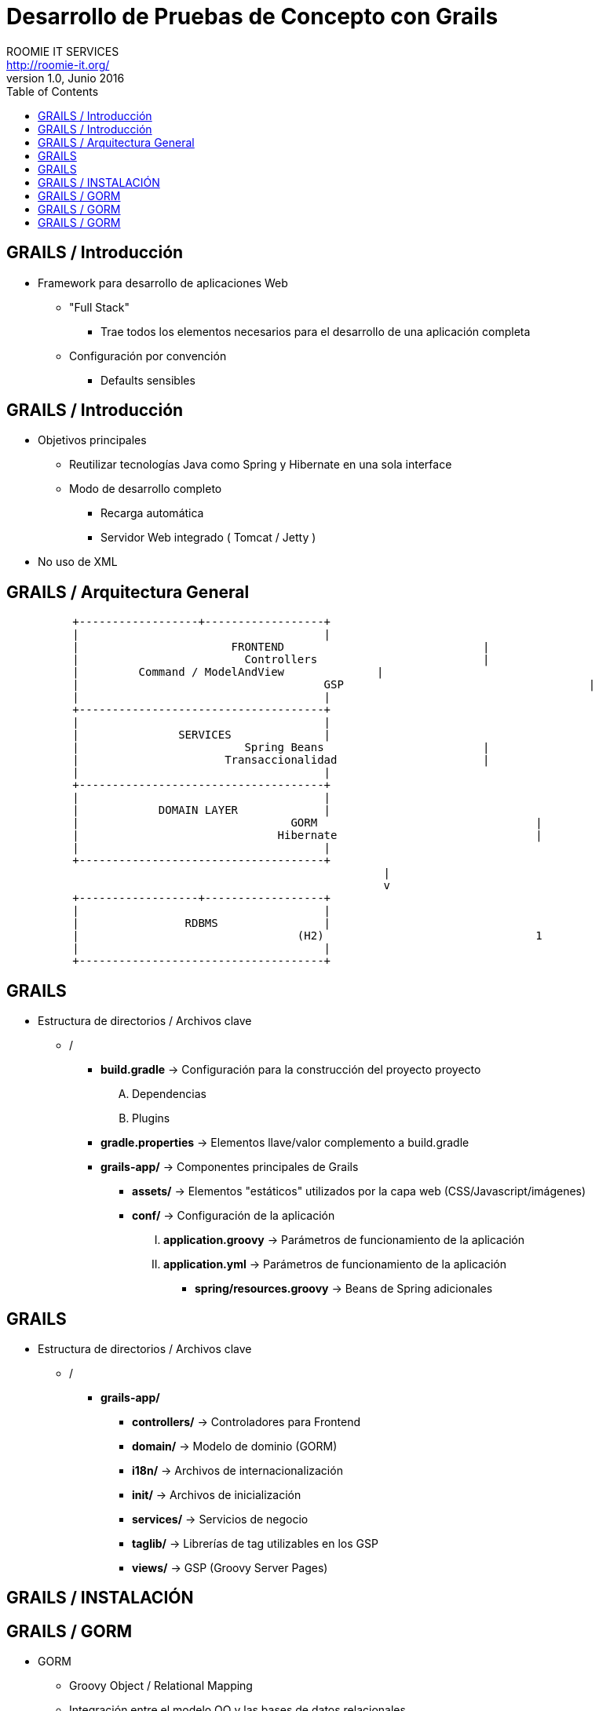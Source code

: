 = Desarrollo de Pruebas de Concepto con Grails
ROOMIE IT SERVICES <http://roomie-it.org/>
VERSIÓN 1.0, Junio 2016
:deckjs_transition: fade
:deckjsdir: deck.js/deck.js-master
:deckjs_theme: swiss
:navigation: 
:menu:
:status:
:goto:
:toc:

== GRAILS / Introducción

* Framework para desarrollo de aplicaciones Web
** "Full Stack"
*** Trae todos los elementos necesarios para el desarrollo de una aplicación completa
** Configuración por convención
*** Defaults sensibles

== GRAILS / Introducción

* Objetivos principales
** Reutilizar tecnologías Java como Spring y Hibernate en una sola interface
** Modo de desarrollo completo
*** Recarga automática
*** Servidor Web integrado ( Tomcat / Jetty )
* No uso de XML

== GRAILS / Arquitectura General

[shaape]
....

                                                  
          +------------------+------------------+
          |                                     |
          |      		  FRONTEND				|
          |			    Controllers				|
          |         Command / ModelAndView		|
          |					GSP					|
          |                                     |
          +-------------------------------------+                                                  
          |                                     |
          |               SERVICES              |
          |			    Spring Beans			|
          |			 Transaccionalidad			|
          |                                     |
          +-------------------------------------+
          |                                     |
          |            DOMAIN LAYER             |
          |				   GORM					|
          |				 Hibernate				|
          |                                     |
          +-------------------------------------+          					 
							 |
							 v
          +------------------+------------------+
          |                                     |
          |                RDBMS                |
          |				    (H2)				1
          |                                     |
          +-------------------------------------+     
....

== GRAILS

* Estructura de directorios / Archivos clave
** /
*** **build.gradle** -> Configuración para la construcción del proyecto proyecto
.... Dependencias
.... Plugins
*** **gradle.properties** -> Elementos llave/valor complemento a build.gradle
*** **grails-app/** -> Componentes principales de Grails
**** **assets/** -> Elementos "estáticos" utilizados por la capa web (CSS/Javascript/imágenes)
**** **conf/** -> Configuración de la aplicación 
..... **application.groovy** -> Parámetros de funcionamiento de la aplicación
..... **application.yml** -> Parámetros de funcionamiento de la aplicación
***** **spring/resources.groovy** -> Beans de Spring adicionales

== GRAILS

* Estructura de directorios / Archivos clave
** /
*** **grails-app/**
**** **controllers/** -> Controladores para Frontend 
**** **domain/** -> Modelo de dominio (GORM)
**** **i18n/** -> Archivos de internacionalización
**** **init/** -> Archivos de inicialización
**** **services/** -> Servicios de negocio
**** **taglib/** -> Librerías de tag utilizables en los GSP
**** **views/** -> GSP (Groovy Server Pages)

== GRAILS / INSTALACIÓN

== GRAILS / GORM

* GORM
** Groovy Object / Relational Mapping
** Integración entre el modelo OO y las bases de datos relacionales
** Basado en Hibernate
** Actualmente soporta modelos no relacionales
** Aprovechas las características dinámicas de Groovy 

== GRAILS / GORM

* Modelo de Dominio
** Modelo conceptual de todos los temas relacionados con un problema específico
*** Atributos
*** Papeles
*** Relaciones

== GRAILS / GORM

** Arquitectura general
** GORM
** Modelo de dominio
** Constraints
** Criteria queries

* Grails (Cont.)
** Capa de Negocio
*** Servicios / Transaccionalidad
*** Integración con Spring
** Capa MVC
*** Controllers
*** Interceptors
*** Groovy Server Pages (GSP)

** Sobrecarga de operadores
** Metaprogrammings
** Builders
** XML y JSON

